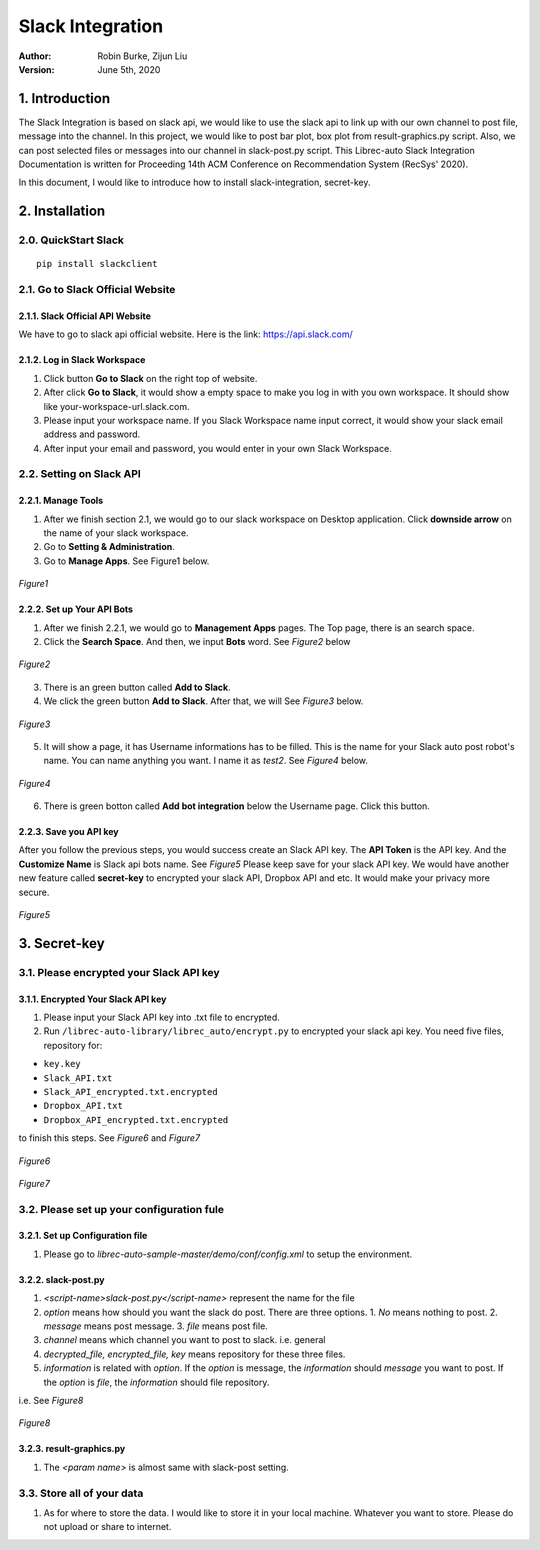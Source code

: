 =================
Slack Integration
=================
:Author:
		Robin Burke, Zijun Liu
:Version:
		June 5th, 2020

1. Introduction
===============

The Slack Integration is based on slack api, we would like to use the slack api to link up with our own channel to post file, message into the channel. In this project, we would like to post bar plot, box plot from result-graphics.py script. Also, we can post selected files or messages into our channel in slack-post.py script. This Librec-auto Slack Integration Documentation is written for Proceeding 14th ACM Conference on Recommendation System (RecSys' 2020). 

In this document, I would like to introduce how to install slack-integration, secret-key.


2. Installation
===============

2.0. QuickStart Slack
---------------------

::

   pip install slackclient

2.1. Go to Slack Official Website
---------------------------------

2.1.1. Slack Official API Website
~~~~~~~~~~~~~~~~~~~~~~~~~~~~~~~~~

We have to go to slack api official website. Here is the link: https://api.slack.com/
            
2.1.2. Log in Slack Workspace
~~~~~~~~~~~~~~~~~~~~~~~~~~~~~

1. Click button **Go to Slack** on the right top of website. 
            
2. After click **Go to Slack**, it would show a empty space to make you log in with you own workspace. It should show like your-workspace-url.slack.com. 
            
3. Please input your workspace name. If you Slack Workspace name input correct, it would show your slack email address and password. 
            
4. After input your email and password, you would enter in your own Slack Workspace. 


2.2. Setting on Slack API
-------------------------

2.2.1. Manage Tools
~~~~~~~~~~~~~~~~~~~

1. After we finish section 2.1, we would go to our slack workspace on Desktop application. Click **downside arrow** on the name of your slack workspace. 

2. Go to **Setting & Administration**.

3. Go to **Manage Apps**. See Figure1 below.

.. figure:: images/slack-integration/1.png
   :align: center
   :width: 800
   :alt: Manage Apps on Slack Desktop

   *Figure1*


2.2.2. Set up Your API Bots
~~~~~~~~~~~~~~~~~~~~~~~~~~~~

1. After we finish 2.2.1, we would go to **Management Apps** pages. The Top page, there is an search space.

2. Click the **Search Space**. And then, we input **Bots** word. See *Figure2* below

.. figure:: images/slack-integration/2.png
   :align: center
   :width: 800
   :alt: Search for "Bots" in Slack Apps

   *Figure2*

3. There is an green button called **Add to Slack**. 

4. We click the green button **Add to Slack**. After that, we will  See *Figure3* below.

.. figure:: images/slack-integration/3.png
   :align: center
   :width: 800
   :alt: Adding Bots to a Slack workspace

   *Figure3*

5. It will show a page, it has Username informations has to be filled. This is the name for your Slack auto post robot's name. You can name anything you want. I name it as *test2*. See *Figure4* below.

.. figure:: images/slack-integration/4.png
   :align: center
   :width: 800
   :alt: Choosing a bot username on Slack

   *Figure4*

6. There is green botton called **Add bot integration** below the Username page. Click this button. 


2.2.3. Save you API key
~~~~~~~~~~~~~~~~~~~~~~~
After you follow the previous steps, you would success create an Slack API key. The **API Token** is the API key. And the **Customize Name** is Slack api bots name. See *Figure5* Please keep save for your slack API key. We would have another new feature called **secret-key** to encrypted your slack API, Dropbox API and etc. It would make your privacy more secure. 

.. figure:: images/slack-integration/5.png
   :align: center
   :width: 800
   :alt: Slack API Token

   *Figure5*


3. Secret-key
=============

3.1. Please encrypted your Slack API key
----------------------------------------

3.1.1. Encrypted Your Slack API key
~~~~~~~~~~~~~~~~~~~~~~~~~~~~~~~~~~~

1. Please input your Slack API key into .txt file to encrypted. 

2. Run ``/librec-auto-library/librec_auto/encrypt.py`` to encrypted your slack api key. You need five files, repository for:

* ``key.key``
* ``Slack_API.txt``
* ``Slack_API_encrypted.txt.encrypted``
* ``Dropbox_API.txt``
* ``Dropbox_API_encrypted.txt.encrypted``

to finish this steps. See *Figure6* and *Figure7*

.. figure:: images/slack-integration/6.png
   :align: center
   :width: 800
   :alt: Image for repository of Encrypted files.

   *Figure6*

.. figure:: images/slack-integration/7.png
   :width: 800
   :align: center
   :alt: Image for repository of Encrypted files.

   *Figure7*

3.2. Please set up your configuration fule
------------------------------------------

3.2.1. Set up Configuration file
~~~~~~~~~~~~~~~~~~~~~~~~~~~~~~~~

1. Please go to *librec-auto-sample-master/demo/conf/config.xml* to setup the environment. 

3.2.2. slack-post.py
~~~~~~~~~~~~~~~~~~~~

1. *<script-name>slack-post.py</script-name>* represent the name for the file

2. *option* means how should you want the slack do post. There are three options. 1. *No* means nothing to post. 2. *message* means post message. 3. *file* means post file. 

3. *channel* means which channel you want to post to slack. i.e. general

4. *decrypted_file, encrypted_file, key* means repository for these three files.

5. *information* is related with *option*. If the *option* is message, the *information* should *message* you want to post. If the *option* is *file*, the *information* should file repository. 

i.e. See *Figure8*

.. figure:: images/slack-integration/8.png
   :width: 800
   :align: center
   :alt: image for repository of Encrypted files.

   *Figure8*

3.2.3. result-graphics.py
~~~~~~~~~~~~~~~~~~~~~~~~~

1. The *<param name>* is almost same with slack-post setting. 

3.3. Store all of your data
---------------------------

1. As for where to store the data. I would like to store it in your local machine. Whatever you want to store. Please do not upload or share to internet. 





            
      		
